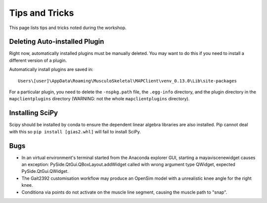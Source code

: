***************
Tips and Tricks
***************

This page lists tips and tricks noted during the workshop.

Deleting Auto-installed Plugin
==============================

Right now, automatically installed plugins must be manually deleted. You may want to do this if you need to install a different version of a plugin.

Automatically install plugins are saved in::

    Users\[user]\AppData\Roaming\MusculoSkeletal\MAPClient\venv_0.13.0\Lib\site-packages

For a particular plugin, you need to delete the ``-nspkg.path`` file, the ``.egg-info`` directory, and the plugin directory in the ``mapclientplugins`` directory (WARNING: not the whole ``mapclientplugins`` directory).

Installing SciPy
================

Scipy should be installed by conda to ensure the dependent linear algebra libraries are also installed. Pip cannot deal with this so ``pip install [gias2.whl]`` will fail to install SciPy.

Bugs
====

-  In an virtual environment's terminal started from the Anaconda explorer GUI, starting a mayaviscenewidget causes an exception: PySide.QtGui.QBoxLayout.addWidget called with wrong argument type QWidget, expected PySide.QtGui.QWidget.

-  The Gait2392 customisation workflow may produce an OpenSim model with a unrealistic knee angle for the right knee.

-  Conditiona via points do not activate on the muscle line segment, causing the muscle path to "snap".